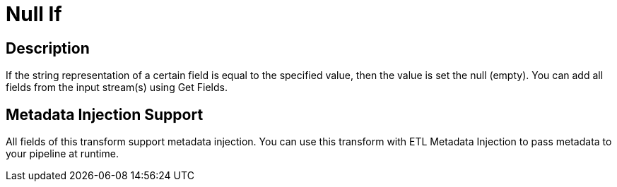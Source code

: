 ////
Licensed to the Apache Software Foundation (ASF) under one
or more contributor license agreements.  See the NOTICE file
distributed with this work for additional information
regarding copyright ownership.  The ASF licenses this file
to you under the Apache License, Version 2.0 (the
"License"); you may not use this file except in compliance
with the License.  You may obtain a copy of the License at
  http://www.apache.org/licenses/LICENSE-2.0
Unless required by applicable law or agreed to in writing,
software distributed under the License is distributed on an
"AS IS" BASIS, WITHOUT WARRANTIES OR CONDITIONS OF ANY
KIND, either express or implied.  See the License for the
specific language governing permissions and limitations
under the License.
////
:documentationPath: /plugins/transforms/
:language: en_US
:page-alternativeEditUrl: https://github.com/apache/incubator-hop/edit/master/plugins/transforms/nullif/src/main/doc/nullif.adoc

= Null If

== Description

If the string representation of a certain field is equal to the specified value, then the value is set the null (empty). You can add all fields from the input stream(s) using Get Fields.

== Metadata Injection Support

All fields of this transform support metadata injection. You can use this transform with ETL Metadata Injection to pass metadata to your pipeline at runtime.